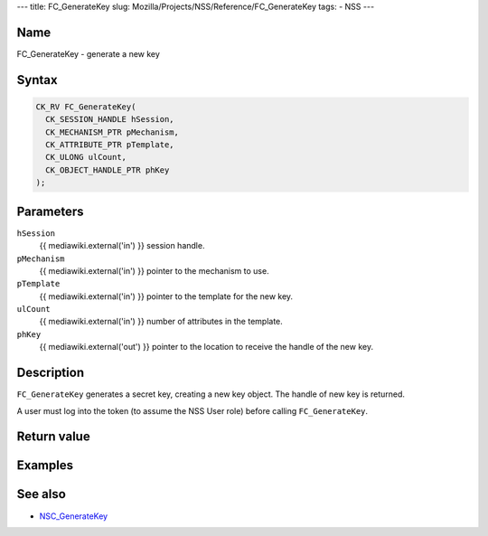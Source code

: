 --- title: FC_GenerateKey slug:
Mozilla/Projects/NSS/Reference/FC_GenerateKey tags: - NSS ---

.. _Name:

Name
~~~~

FC_GenerateKey - generate a new key

.. _Syntax:

Syntax
~~~~~~

.. code:: eval

   CK_RV FC_GenerateKey(
     CK_SESSION_HANDLE hSession,
     CK_MECHANISM_PTR pMechanism,
     CK_ATTRIBUTE_PTR pTemplate,
     CK_ULONG ulCount,
     CK_OBJECT_HANDLE_PTR phKey
   );

.. _Parameters:

Parameters
~~~~~~~~~~

``hSession``
   {{ mediawiki.external('in') }} session handle.
``pMechanism``
   {{ mediawiki.external('in') }} pointer to the mechanism to use.
``pTemplate``
   {{ mediawiki.external('in') }} pointer to the template for the new
   key.
``ulCount``
   {{ mediawiki.external('in') }} number of attributes in the template.
``phKey``
   {{ mediawiki.external('out') }} pointer to the location to receive
   the handle of the new key.

.. _Description:

Description
~~~~~~~~~~~

``FC_GenerateKey`` generates a secret key, creating a new key object.
The handle of new key is returned.

A user must log into the token (to assume the NSS User role) before
calling ``FC_GenerateKey``.

.. _Return_value:

Return value
~~~~~~~~~~~~

.. _Examples:

Examples
~~~~~~~~

.. _See_also:

See also
~~~~~~~~

-  `NSC_GenerateKey </en-US/NSC_GenerateKey>`__
